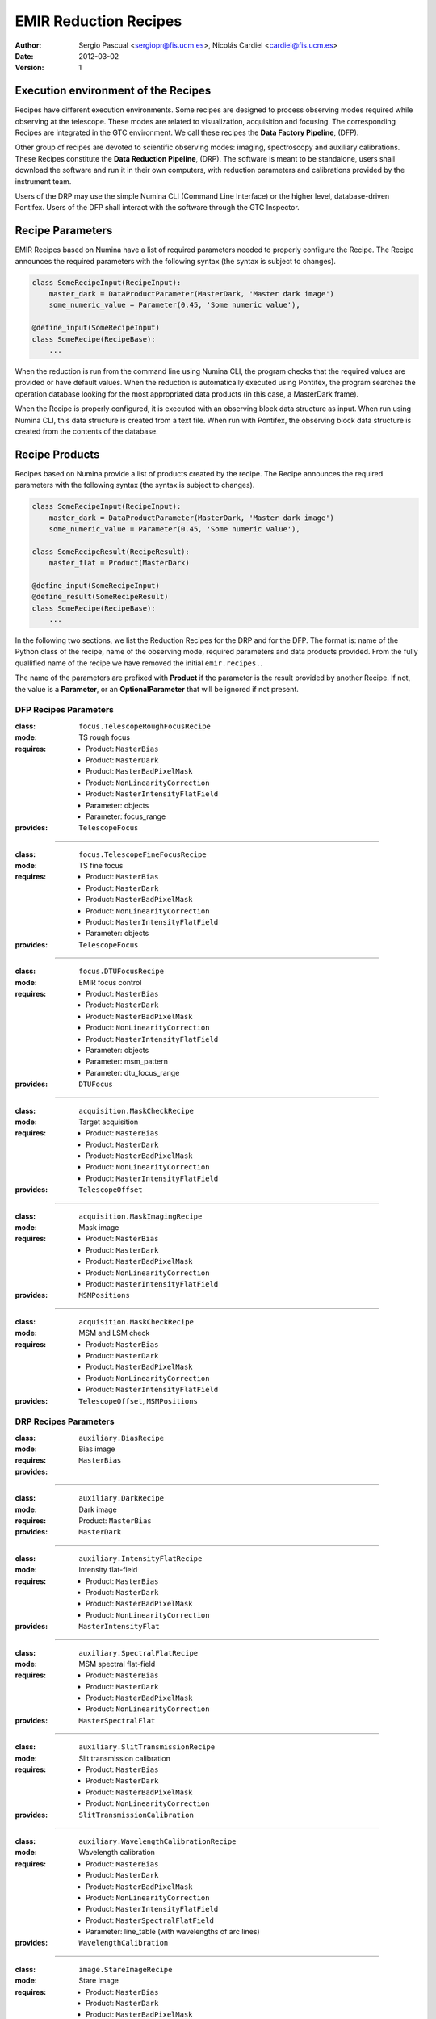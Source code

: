 

EMIR Reduction Recipes
======================

:author: Sergio Pascual <sergiopr@fis.ucm.es>, Nicolás Cardiel <cardiel@fis.ucm.es>
:date: 2012-03-02
:version: 1

Execution environment of the Recipes
------------------------------------

Recipes have different execution environments. Some recipes are designed to
process observing modes required while observing at the telescope. These modes
are related to visualization, acquisition and focusing. The corresponding
Recipes are integrated in the GTC environment. We call these recipes the **Data
Factory Pipeline**, (DFP).

Other group of recipes are devoted to scientific observing modes: imaging, spectroscopy and auxiliary calibrations. These Recipes constitute the
**Data Reduction Pipeline**, (DRP). The software is meant to be standalone,
users shall download the software and run it in their own computers, with
reduction parameters and calibrations provided by the instrument team.

Users of the DRP may use the simple Numina CLI (Command Line Interface) or the
higher level, database-driven Pontifex. Users of the DFP shall interact with
the software through the GTC Inspector. 

Recipe Parameters
-----------------
EMIR Recipes based on Numina have a list of required parameters needed to properly configure the Recipe.
The Recipe announces the required parameters with the following syntax (the syntax is subject to changes).

.. code-block:: python

    class SomeRecipeInput(RecipeInput):
        master_dark = DataProductParameter(MasterDark, 'Master dark image') 
        some_numeric_value = Parameter(0.45, 'Some numeric value'),

    @define_input(SomeRecipeInput)
    class SomeRecipe(RecipeBase):        
        ...

When the reduction is run from the command line using Numina CLI, the program
checks that the required values are provided or have default values. When the
reduction is automatically executed using Pontifex, the program searches the
operation database looking for the most appropriated data products (in this
case, a MasterDark frame).

When the Recipe is properly configured, it is executed with an observing block
data structure as input. When run using Numina CLI, this data structure is
created from a text file. When run with Pontifex, the observing block data
structure is created from the contents of the database.

Recipe Products
--------------- 
Recipes based on Numina provide a list of products created by the recipe.
The Recipe announces the required parameters with the following syntax
(the syntax is subject to changes).

.. code-block:: python

    class SomeRecipeInput(RecipeInput):
        master_dark = DataProductParameter(MasterDark, 'Master dark image') 
        some_numeric_value = Parameter(0.45, 'Some numeric value'),
        
    class SomeRecipeResult(RecipeResult):
        master_flat = Product(MasterDark) 
        
    @define_input(SomeRecipeInput)
    @define_result(SomeRecipeResult)
    class SomeRecipe(RecipeBase):        
        ...


In the following two sections, we list the Reduction Recipes for the DRP and
for the DFP. The format is: name of the Python class of the recipe, name of the
observing mode, required parameters and data products provided. From the fully
quallified name of the recipe we have removed the initial ``emir.recipes.``.

The name of the parameters are prefixed with **Product** if the parameter is
the result provided by another Recipe. If not, the value is a **Parameter**,
or an **OptionalParameter** that will be ignored if not present.

.. raw:: pdf

    PageBreak

DFP Recipes Parameters
++++++++++++++++++++++

:class:  ``focus.TelescopeRoughFocusRecipe``  
:mode:  TS rough focus 
:requires:
    -  Product: ``MasterBias`` 
    -  Product: ``MasterDark``  
    -  Product: ``MasterBadPixelMask`` 
    -  Product: ``NonLinearityCorrection`` 
    -  Product: ``MasterIntensityFlatField`` 
    -  Parameter: objects 
    -  Parameter: focus_range         
:provides:  ``TelescopeFocus`` 

-----

:class:  ``focus.TelescopeFineFocusRecipe``  
:mode:  TS fine focus 
:requires:
    -  Product: ``MasterBias`` 
    -  Product: ``MasterDark``  
    -  Product: ``MasterBadPixelMask`` 
    -  Product: ``NonLinearityCorrection`` 
    -  Product: ``MasterIntensityFlatField`` 
    -  Parameter: objects 
:provides:  ``TelescopeFocus`` 

-----

:class:  ``focus.DTUFocusRecipe``  
:mode:  EMIR focus control 
:requires:
    -  Product: ``MasterBias`` 
    -  Product: ``MasterDark``  
    -  Product: ``MasterBadPixelMask`` 
    -  Product: ``NonLinearityCorrection`` 
    -  Product: ``MasterIntensityFlatField`` 
    -  Parameter: objects 
    -  Parameter: msm_pattern 
    -  Parameter: dtu_focus_range 
:provides:  ``DTUFocus`` 

-----

:class:  ``acquisition.MaskCheckRecipe`` 
:mode:  Target acquisition 
:requires:
    -  Product: ``MasterBias`` 
    -  Product: ``MasterDark``  
    -  Product: ``MasterBadPixelMask`` 
    -  Product: ``NonLinearityCorrection`` 
    -  Product: ``MasterIntensityFlatField`` 
:provides: ``TelescopeOffset``

-----

:class:  ``acquisition.MaskImagingRecipe``       
:mode:  Mask image 
:requires:
    -  Product: ``MasterBias`` 
    -  Product: ``MasterDark``  
    -  Product: ``MasterBadPixelMask`` 
    -  Product: ``NonLinearityCorrection`` 
    -  Product: ``MasterIntensityFlatField`` 
:provides:  ``MSMPositions`` 

-----

:class:  ``acquisition.MaskCheckRecipe``  
:mode:  MSM and LSM check 
:requires:
    -  Product: ``MasterBias`` 
    -  Product: ``MasterDark``  
    -  Product: ``MasterBadPixelMask`` 
    -  Product: ``NonLinearityCorrection`` 
    -  Product: ``MasterIntensityFlatField`` 
:provides: ``TelescopeOffset``, ``MSMPositions`` 

.. raw:: pdf

    PageBreak

DRP Recipes Parameters
++++++++++++++++++++++

:class: ``auxiliary.BiasRecipe``
:mode: Bias image 
:requires:
:provides: ``MasterBias`` 

------------

:class: ``auxiliary.DarkRecipe``
:mode: Dark image 
:requires: Product: ``MasterBias``
:provides: ``MasterDark`` 

------------

:class: ``auxiliary.IntensityFlatRecipe``
:mode:  Intensity flat-field
:requires: 
        - Product: ``MasterBias``
        - Product: ``MasterDark``
        - Product: ``MasterBadPixelMask``
        - Product: ``NonLinearityCorrection``
:provides:  ``MasterIntensityFlat``

------------

:class:  ``auxiliary.SpectralFlatRecipe``  
:mode:  MSM spectral flat-field 
:requires:
    -  Product: ``MasterBias`` 
    -  Product: ``MasterDark``  
    -  Product: ``MasterBadPixelMask`` 
    -  Product: ``NonLinearityCorrection`` 
:provides:  ``MasterSpectralFlat`` 

-----

:class:  ``auxiliary.SlitTransmissionRecipe``  
:mode:  Slit transmission calibration 
:requires:
    -  Product: ``MasterBias`` 
    -  Product: ``MasterDark``  
    -  Product: ``MasterBadPixelMask`` 
    -  Product: ``NonLinearityCorrection`` 
:provides:  ``SlitTransmissionCalibration`` 

-----

:class:  ``auxiliary.WavelengthCalibrationRecipe``  
:mode:  Wavelength calibration 
:requires:
    -  Product: ``MasterBias`` 
    -  Product: ``MasterDark``  
    -  Product: ``MasterBadPixelMask`` 
    -  Product: ``NonLinearityCorrection`` 
    -  Product: ``MasterIntensityFlatField`` 
    -  Product: ``MasterSpectralFlatField``  
    -  Parameter: line_table (with wavelengths of arc lines)
:provides:  ``WavelengthCalibration`` 

-----

:class:  ``image.StareImageRecipe`` 
:mode:  Stare image 
:requires:
    -  Product: ``MasterBias`` 
    -  Product: ``MasterDark``  
    -  Product: ``MasterBadPixelMask`` 
    -  Product: ``NonLinearityCorrection`` 
    -  Product: ``MasterIntensityFlatField`` 
    -  OptionalParameter: sources (list of sources coordinates)
:provides: ``Image``, ``SourcesCatalog``

-----

:class:  ``image.NBImageRecipe`` 
:mode:  Nodded/Beamswitched images 
:requires:
    - Product: ``MasterBias`` 
    - Product: ``MasterDark``  
    - Product: ``MasterBadPixelMask`` 
    - Product: ``NonLinearityCorrection`` 
    - Product: ``MasterIntensityFlatField``
    - Parameter: extinction (Mean atmospheric extinction)
    - Parameter: iterations 
    - Parameter: sky_images (Images used to estimate the background before and after current image)
    - Parameter: sky_images_sep_time (Maximum separation time between consecutive sky images in minutes)
    - Parameter: check_photometry_levels (Levels to check the flux of the objects)
    - Parameter: check_photometry_actions (Actions to take on images)
    - OptionalParameter: offsets (list of integer offsets between images)
:provides: ``Image``, ``SourcesCatalog``

-----

:class:  ``image.DitheredImageRecipe`` 
:mode:  Dithered images 
:requires:
    - Product: ``MasterBias`` 
    - Product: ``MasterDark``  
    - Product: ``MasterBadPixelMask`` 
    - Product: ``NonLinearityCorrection`` 
    - Product: ``MasterIntensityFlatField`` 
    - Parameter: extinction (Mean atmospheric extinction)
    - Parameter: iterations 
    - Parameter: sky_images (Images used to estimate the background before and after current image)
    - Parameter: sky_images_sep_time (Maximum separation time between consecutive sky images in minutes)
    - Parameter: check_photometry_levels (Levels to check the flux of the objects)
    - Parameter: check_photometry_actions (Actions to take on images)
:provides: ``Image``, ``SourcesCatalog``

-----

:class:  ``image.MicroditheredImageRecipe`` 
:mode:  Micro-dithered images 
:requires:
    -  *All the parameters of* ``image.DitheredImageRecipe``
    -  Parameter: subpixelization (number of subdivisions in each pixel side)
:provides: ``Image``, ``SourcesCatalog``

-----

:class:  ``image.MosaicRecipe`` 
:mode:  Mosaiced images 
:requires:  
:provides: ``Image``, ``SourcesCatalog``

-----

:class:  ``mos.StareSpectraRecipe`` 
:mode:  Stare spectra 
:requires:
    -  Product: ``MasterBias`` 
    -  Product: ``MasterDark``  
    -  Product: ``MasterBadPixelMask`` 
    -  Product: ``NonLinearityCorrection`` 
    -  Product: ``MasterIntensityFlatField`` 
    -  Product: ``MasterSpectralFlatField`` 
    -  Product: ``SlitTransmissionCalibration`` 
    -  Product: ``WavelengthCalibration``
    -  Parameter: lines (wavelength to measure)
:provides: ``Spectra``, ``LinesCatalog``

-----

:class:  ``mos.DNSpectraRecipe`` 
:mode:  Dithered/Nodded spectra along the slit
:requires:
    -  Product: ``MasterBias`` 
    -  Product: ``MasterDark``  
    -  Product: ``MasterBadPixelMask`` 
    -  Product: ``NonLinearityCorrection`` 
    -  Product: ``MasterIntensityFlatField`` 
    -  Product: ``MasterSpectralFlatField``
    -  Product: ``SlitTransmissionCalibration`` 
    -  Product: ``WavelengthCalibration`` 
    -  Parameter: lines (wavelegnth to measure)
    -  OptionalParameter: offsets (list of integer offsets between images)
:provides: ``Spectra``, ``LinesCatalog``

-----

:class:  ``mos.OffsetSpectraRecipe`` 
:mode:  Offset spectra beyond the slit 
:requires:
    -  Product: ``MasterBias`` 
    -  Product: ``MasterDark``  
    -  Product: ``MasterBadPixelMask`` 
    -  Product: ``NonLinearityCorrection`` 
    -  Product: ``MasterIntensityFlatField`` 
    -  Product: ``MasterSpectralFlatField``
    -  Product: ``SlitTransmissionCalibration``
    -  Product: ``WavelengthCalibration``
    -  Parameter: lines (wavelegnth to measure)
    -  OptionalParameter: offsets (list of integer offsets between images)
:provides: ``Spectra``, ``LinesCatalog``

-----

:class:  ``mos.RasterSpectraRecipe`` 
:mode:  Raster spectra 
:requires:
    -  Product: ``MasterBias`` 
    -  Product: ``MasterDark``  
    -  Product: ``MasterBadPixelMask`` 
    -  Product: ``NonLinearityCorrection`` 
    -  Product: ``MasterIntensityFlatField`` 
    -  Product: ``MasterSpectralFlatField`` 
    -  Product: ``SlitTransmissionCalibration`` 
    -  Product: ``WavelengthCalibration`` 
    -  Parameter: lines (wavelegnth to measure)
:provides: ``DataCube``

-----

:class:  ``engineering.DTU_XY_CalibrationRecipe`` 
:mode:  DTU X_Y calibration 
:requires:
    -  Parameter: slit_pattern 
    -  Parameter: dtu_range 
:provides: ``DTU_XY_Calibration``

-----

:class:  ``engineering.DTU_Z_CalibrationRecipe`` 
:mode:  DTU Z calibration 
:requires:  Parameter: dtu_range 
:provides: ``DTU_Z_Calibration``

-----

:class: ``engineering.DTUFlexureRecipe`` 
:mode:  DTU Flexure compensation 
:requires:  
:provides: ``DTUFlexureCalibration``

-----

:class:  ``engineering.CSU2DetectorRecipe`` 
:mode:  CSU2Detector calibration 
:requires:  Parameter: dtu_range 
:provides: ``DTU_XY_Calibration``

-----

:class:  ``engineering.FocalPlaneCalibrationRecipe`` 
:mode:  Lateral colour 
:requires:  
:provides: ``PointingOriginCalibration``

-----

:class:  ``engineering.SpectralCharacterizationRecipe`` 
:mode:  Spectral characterization 
:requires:  
:provides: ``WavelengthCalibration``

-----

:class:  ``engineering.RotationCenterRecipe`` 
:mode:  Centre of rotation 
:requires:  
:provides: ``PointingOriginCalibration``

-----

:class:  ``engineering.AstrometricCalibrationRecipe`` 
:mode:  Astrometric calibration 
:requires:  
:provides: ``Image``

-----

:class:  ``engineering.PhotometricCalibrationRecipe`` 
:mode:  Photometric calibration 
:requires:  Parameter: phot 
:provides: ``PhotometricCalibration``

-----

:class:  ``engineering.SpectroPhotometricCalibrationRecipe`` 
:mode:  Spectrophotometric calibration 
:requires:  Parameter: sphot 
:provides: ``SpectroPhotometricCalibration``

